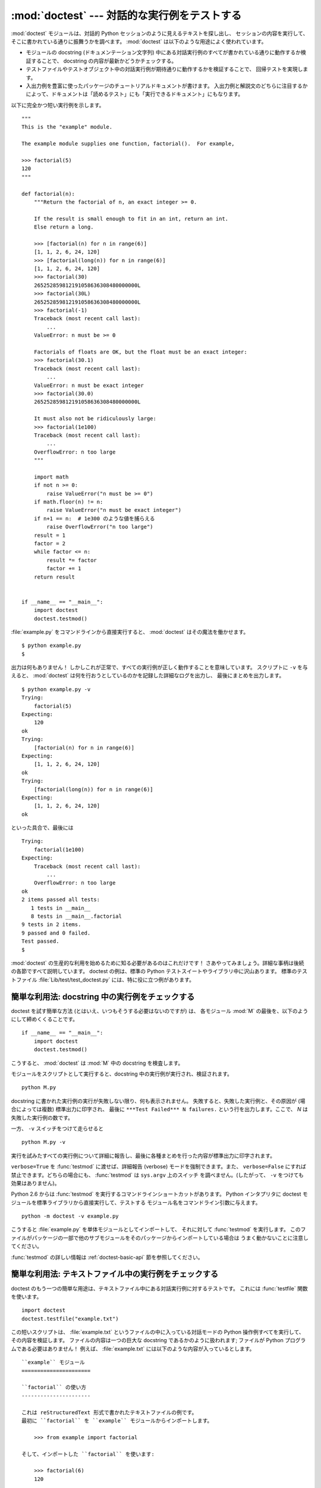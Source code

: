 :mod:`doctest` --- 対話的な実行例をテストする
=============================================================

.. module:: doctest
   :synopsis: docstring の中のテストコード.
.. moduleauthor:: Tim Peters <tim@python.org>
.. sectionauthor:: Tim Peters <tim@python.org>
.. sectionauthor:: Moshe Zadka <moshez@debian.org>
.. sectionauthor:: Edward Loper <edloper@users.sourceforge.net>


:mod:`doctest` モジュールは、対話的 Python セッションのように見えるテキストを探し出し、
セッションの内容を実行して、そこに書かれている通りに振舞うかを調べます。
:mod:`doctest` は以下のような用途によく使われています。


* モジュールの docstring (ドキュメンテーション文字列) 中にある対話実行例のすべてが書かれている通りに動作するか検証することで、
  docstring の内容が最新かどうかチェックする。


* テストファイルやテストオブジェクト中の対話実行例が期待通りに動作するかを検証することで、
  回帰テストを実現します。


* 入出力例を豊富に使ったパッケージのチュートリアルドキュメントが書けます。
  入出力例と解説文のどちらに注目するかによって、ドキュメントは「読めるテスト」にも「実行できるドキュメント」にもなります。


以下に完全かつ短い実行例を示します。


::

   """
   This is the "example" module.

   The example module supplies one function, factorial().  For example,

   >>> factorial(5)
   120
   """

   def factorial(n):
       """Return the factorial of n, an exact integer >= 0.

       If the result is small enough to fit in an int, return an int.
       Else return a long.

       >>> [factorial(n) for n in range(6)]
       [1, 1, 2, 6, 24, 120]
       >>> [factorial(long(n)) for n in range(6)]
       [1, 1, 2, 6, 24, 120]
       >>> factorial(30)
       265252859812191058636308480000000L
       >>> factorial(30L)
       265252859812191058636308480000000L
       >>> factorial(-1)
       Traceback (most recent call last):
           ...
       ValueError: n must be >= 0

       Factorials of floats are OK, but the float must be an exact integer:
       >>> factorial(30.1)
       Traceback (most recent call last):
           ...
       ValueError: n must be exact integer
       >>> factorial(30.0)
       265252859812191058636308480000000L

       It must also not be ridiculously large:
       >>> factorial(1e100)
       Traceback (most recent call last):
           ...
       OverflowError: n too large
       """

       import math
       if not n >= 0:
           raise ValueError("n must be >= 0")
       if math.floor(n) != n:
           raise ValueError("n must be exact integer")
       if n+1 == n:  # 1e300 のような値を捕らえる
           raise OverflowError("n too large")
       result = 1
       factor = 2
       while factor <= n:
           result *= factor
           factor += 1
       return result


   if __name__ == "__main__":
       import doctest
       doctest.testmod()


:file:`example.py` をコマンドラインから直接実行すると、 :mod:`doctest` はその魔法を働かせます。


::

   $ python example.py
   $


出力は何もありません！ しかしこれが正常で、すべての実行例が正しく動作することを意味しています。
スクリプトに ``-v`` を与えると、 :mod:`doctest` は何を行おうとしているのかを記録した詳細なログを出力し、
最後にまとめを出力します。


::

   $ python example.py -v
   Trying:
       factorial(5)
   Expecting:
       120
   ok
   Trying:
       [factorial(n) for n in range(6)]
   Expecting:
       [1, 1, 2, 6, 24, 120]
   ok
   Trying:
       [factorial(long(n)) for n in range(6)]
   Expecting:
       [1, 1, 2, 6, 24, 120]
   ok


といった具合で、最後には


::

   Trying:
       factorial(1e100)
   Expecting:
       Traceback (most recent call last):
           ...
       OverflowError: n too large
   ok
   2 items passed all tests:
      1 tests in __main__
      8 tests in __main__.factorial
   9 tests in 2 items.
   9 passed and 0 failed.
   Test passed.
   $


:mod:`doctest` の生産的な利用を始めるために知る必要があるのはこれだけです！
さあやってみましょう。詳細な事柄は後続の各節ですべて説明しています。
doctest の例は、標準の Python テストスイートやライブラリ中に沢山あります。
標準のテストファイル :file:`Lib/test/test_doctest.py` には、特に役に立つ例があります。


.. _doctest-simple-testmod:

簡単な利用法: docstring 中の実行例をチェックする
------------------------------------------------

doctest を試す簡単な方法 (とはいえ、いつもそうする必要はないのですが) は、
各モジュール :mod:`M` の最後を、以下のようにして締めくくることです。


::

   if __name__ == "__main__":
       import doctest
       doctest.testmod()


こうすると、 :mod:`doctest` は :mod:`M` 中の docstring を検査します。


モジュールをスクリプトとして実行すると、docstring 中の実行例が実行され、検証されます。


::

   python M.py


docstring に書かれた実行例の実行が失敗しない限り、何も表示されません。
失敗すると、失敗した実行例と、その原因が (場合によっては複数) 標準出力に印字され、
最後に ``***Test Failed*** N failures.`` という行を出力します。ここで、 *N* は失敗した実行例の数です。


一方、 ``-v`` スイッチをつけて走らせると


::

   python M.py -v


実行を試みたすべての実行例について詳細に報告し、最後に各種まとめを行った内容が標準出力に印字されます。


``verbose=True`` を :func:`testmod` に渡せば、詳細報告 (verbose) モードを強制できます。また、
``verbose=False`` にすれば禁止できます。どちらの場合にも、 :func:`testmod` は ``sys.argv`` 上のスイッチ
を調べません。(したがって、 ``-v`` をつけても効果はありません)。


Python 2.6 からは :func:`testmod` を実行するコマンドラインショートカットがあります。
Python インタプリタに doctest モジュールを標準ライブラリから直接実行して、テストする
モジュール名をコマンドライン引数に与えます。


::

   python -m doctest -v example.py


こうすると :file:`example.py` を単体モジュールとしてインポートして、
それに対して :func:`testmod` を実行します。
このファイルがパッケージの一部で他のサブモジュールをそのパッケージからインポートしている場合は
うまく動かないことに注意してください。


:func:`testmod` の詳しい情報は :ref:`doctest-basic-api` 節を参照してください。


.. _doctest-simple-testfile:

簡単な利用法: テキストファイル中の実行例をチェックする
------------------------------------------------------

doctest のもう一つの簡単な用途は、テキストファイル中にある対話実行例に対するテストです。
これには :func:`testfile` 関数を使います。


::

   import doctest
   doctest.testfile("example.txt")


この短いスクリプトは、 :file:`example.txt` というファイルの中に入っている対話モードの Python
操作例すべてを実行して、その内容を検証します。
ファイルの内容は一つの巨大な docstring であるかのように扱われます; ファイルが Python プログラムである必要はありません！
例えば、 :file:`example.txt` には以下のような内容が入っているとします。


   .. The ``example`` module
   .. ======================
   .. 
   .. Using ``factorial``
   .. -------------------
   .. 
   .. This is an example text file in reStructuredText format.  First import
   .. ``factorial`` from the ``example`` module:
   .. 
   ..     >>> from example import factorial
   .. 
   .. Now use it:
   .. 
   ..     >>> factorial(6)
   ..     120

::

   ``example`` モジュール
   ======================

   ``factorial`` の使い方
   ----------------------

   これは reStructuredText 形式で書かれたテキストファイルの例です。
   最初に ``factorial`` を ``example`` モジュールからインポートします。

       >>> from example import factorial

   そして、インポートした ``factorial`` を使います:

       >>> factorial(6)
       120


``doctest.testfile("example.txt")`` を実行すると、このドキュメント内のエラーを見つけ出します。


::

   File "./example.txt", line 14, in example.txt
   Failed example:
       factorial(6)
   Expected:
       120
   Got:
       720


:func:`testmod` と同じく、 :func:`testfile` は実行例が失敗しない限り何も表示しません。
実行例が失敗すると、失敗した実行例とその原因が (場合によっては複数) :func:`testmod`
と同じ書式で標準出力に書き出されます。


デフォルトでは、 :func:`testfile` は自分自身を呼び出したモジュールのあるディレクトリを探します。
その他の場所にあるファイルを見に行くように :func:`testfile`
に指示するためのオプション引数についての説明は :ref:`doctest-basic-api`
節を参照してください。


:func:`testmod` と同様に :func:`testfile` の冗長性 (verbosity) はコマンドラインスイッチ
``-v`` またはオプションのキーワード引数 *verbose* によって指定できます。


Python 2.6 からは :func:`testfile` を実行するコマンドラインショートカットがあります。
Python インタプリタに doctest モジュールを標準ライブラリから直接実行して、テストする
モジュール名をコマンドライン引数に与えます。


::

   python -m doctest -v example.txt


ファイル名が :file:`.py` で終っていないので、 :mod:`doctest` は :func:`testmod` ではなく
:func:`testfile` を使って実行するのだと判断します。


:func:`testfile` の詳細は :ref:`doctest-basic-api` 節を参照してください。


.. _doctest-how-it-works:

doctest のからくり
------------------

この節では、doctest のからくり: どの docstring を見に行くのか、
どのように対話実行例を見つけ出すのか、どんな実行コンテキストを使うのか、
例外をどう扱うか、上記の振る舞いを制御するためにどのようなオプションフラグを使うか、について詳しく吟味します。
こうした情報は、 doctest に対応した実行例を書くために必要な知識です;
書いた実行例に対して実際に doctest を実行する上で必要な情報については後続の節を参照してください。


.. _doctest-which-docstrings:

どの docstring が検証されるのか?
^^^^^^^^^^^^^^^^^^^^^^^^^^^^^^^^

モジュールの docstring と、すべての関数、クラスおよびメソッドの docstring が検索されます。
モジュールに import されたオブジェクトは検索されません。


加えて、 ``M.__test__`` が存在し、 "真の値を持つ" 場合、この値は辞書でなければならず、辞書の各エントリは (文字列の) 名前を
関数オブジェクト、クラスオブジェクト、または文字列へとマップします。
``M.__test__`` から得られた関数およびクラスオブジェクトの docstring は、
その名前がプライベートなものでも検索され、
文字列の場合にはそれが docstring であるかのように扱われます。
出力においては、 ``M.__test__`` におけるキー ``K`` は、


::

   <name of M>.__test__.K


のように表示されます。


検索中に見つかったクラスも同様に再帰的に検索が行われ、
クラスに含まれているメソッドおよびネストされたクラスについて
docstring のテストが行われます。


.. versionchanged:: 2.4
   "プライベート名" の概念は廃止されたため、ドキュメント化されなくなりました。


.. _doctest-finding-examples:

docstring 内の実行例をどのように認識するのか?
^^^^^^^^^^^^^^^^^^^^^^^^^^^^^^^^^^^^^^^^^^^^^

ほとんどの場合、対話コンソールセッション上でのコピー／ペーストはうまく動作します。
とはいえ、 :mod:`doctest` は特定の Python シェルの振る舞いを正確にエミュレーションしようとするわけではありません。


::

   >>> # コメントは無視されます
   >>> x = 12
   >>> x
   12
   >>> if x == 13:
   ...     print "yes"
   ... else:
   ...     print "no"
   ...     print "NO"
   ...     print "NO!!!"
   ...
   no
   NO
   NO!!!
   >>>


コードを含む最後の ``'>>> '`` または ``'... '`` 行の直下に期待する出力結果が置かれます。
(出力結果がもしあれば) それは次の ``'>>> '`` 行か、すべて空白文字の行まで続きます。


詳細事項:


* 期待する出力結果には、空白だけの行が入っていてはなりません。
  そのような行は期待する出力結果の終了を表すと見なされるからです。
  もし期待する出力結果の内容に空白行が入っている場合には、空白行が入るべき場所すべてに ``<BLANKLINE>`` を入れてください。


  .. versionadded:: 2.4
     ``<BLANKLINE>`` が追加されました; 以前のバージョンでは、空白行を含む出力結果を扱う方法がありませんでした。


* ハードタブはすべて 8 カラムのタブストップを使ってスペースに展開されます。
  テストコードによって生成された出力におけるタブは変更されていません。
  サンプル出力におけるハードタブはすべて展開 *される* ので、これが意味するのは、
  コード出力がハードタブを含んでいるなら、そのような doctest が成功するのは
  :const:`NORMALIZE_WHITESPACE` オプションまたはディレクティブが有効な場合だけだということです。
  あるいは、テストの一部として出力を得て、それを期待値と比較するようにテストを書き直すことができます。
  このようなソース中のタブの取り扱いは試行錯誤の結果で、最も誤りの傾向が少ないことが示された方法です。
  カスタムな :class:`DocTestParser` クラスを書くことによって、タブを扱うのに異なるアルゴリズムを使うことができます。


  .. versionchanged:: 2.4
     新たにタブをスペースに展開するようになりました; 以前のバージョンはハードタブを保存しようとしていたので、
     混乱させるようなテスト結果になってしまっていました。


* 標準出力への出力は取り込まれますが、標準エラーは取り込まれません (例外発生時のトレースバックは別の方法で取り込まれます)。


* 対話セッションにおいて、バックスラッシュを用いて次の行に続ける場合や、
  その他の理由でバックスラッシュを用いる場合、raw docstring を使って
  バックスラッシュを入力どおりに扱わせるようにしなければなりません。


  ::

     >>> def f(x):
     ...     r'''Backslashes in a raw docstring: m\n'''
     >>> print f.__doc__
     Backslashes in a raw docstring: m\n


  こうしなければ、バックスラッシュは文字列の一部として解釈されてしまいます。
  例えば、上の例の "\\n" は改行文字として認識されてしまうでしょう。
  こうする代わりに、(raw docstring を使わずに) doctest 版の中ではバックスラッシュをすべて二重にしてもかまいません。


  ::

     >>> def f(x):
     ...     '''Backslashes in a raw docstring: m\\n'''
     >>> print f.__doc__
     Backslashes in a raw docstring: m\n


* 開始カラムはどこでもかまいません。


  ::

     >>> assert "Easy!"
           >>> import math
               >>> math.floor(1.9)
               1.0


  期待する出力結果の先頭部にある空白文字列は、実行例の開始部分にあたる ``'>>> '`` 行の先頭にある空白文字列と同じだけ取り除かれます。


.. _doctest-execution-context:

実行コンテキストとは何か?
^^^^^^^^^^^^^^^^^^^^^^^^^

デフォルトでは、 :mod:`doctest` はテストを行うべき docstring を見つけるたびに
:mod:`M` のグローバル名前空間の *浅いコピー* を使い、
テストの実行によってモジュールの実際のグローバル名前空間を変更しないようにし、
かつ :mod:`M` 内で行ったテストが痕跡を残して偶発的に別のテストを誤って動作させないようにしています。
したがって、実行例中では :mod:`M` 内のトップレベルで定義されたすべての名前と、
docstring が動作する以前に定義された名前を自由に使えます。
個々の実行例は他の docstring 中で定義された名前を参照できません。


:func:`testmod` や :func:`testfile` に ``globs=your_dict`` を渡し、
自前の辞書を実行コンテキストとして使うこともできます。


.. _doctest-exceptions:

例外はどう扱えばよいか?
^^^^^^^^^^^^^^^^^^^^^^^

トレースバックが実行例によって生成される唯一の出力なら問題ありません。
単にトレースバックを貼り付けてください。 [#]_
トレースバックには、頻繁に変更されがちな情報 (例えばファイルパスや行番号など) が入っているものなので、
これは受け入れるテスト結果に柔軟性を持たせようと doctest が苦労している部分の一つです。


簡単な例を示しましょう。


::

   >>> [1, 2, 3].remove(42)
   Traceback (most recent call last):
     File "<stdin>", line 1, in ?
   ValueError: list.remove(x): x not in list


この doctest は、 :exc:`ValueError` が送出され、その詳細情報が ``list.remove(x): x not in list`` である場合に成功します。


例外が発生したときの期待する出力はトレースバックヘッダから始まっていなければなりません。
トレースバックの形式は以下の二通りの行のいずれかで、
実行例の最初の行と同じインデントでなければりません。


::

   Traceback (most recent call last):
   Traceback (innermost last):


トレースバックヘッダの後ろにトレースバックスタックが続いてもかまいませんが、
doctest はその内容を無視します。
普通はトレースバックスタックを省略するか、対話セッションからそのままコピーしてきます。


トレースバックスタックの後ろにはもっとも有意義な部分、例外の型と詳細情報の入った行があります。
これは通常トレースバックの最後の行ですが、例外が複数行の詳細情報を持っている場合、
複数の行にわたることもあります。


::

   >>> raise ValueError('multi\n    line\ndetail')
   Traceback (most recent call last):
     File "<stdin>", line 1, in ?
   ValueError: multi
       line
   detail


上の例では、最後の 3 行 (:exc:`ValueError` から始まる行) における例外の型と詳細情報だけが比較され、
それ以外の部分は無視されます。

.. versionchanged:: 2.4
   以前のバージョンでは、複数行にわたる例外の詳細を扱えませんでした。


例外を扱うコツは、実行例をドキュメントとして読む上で明らかに価値のある情報でない限り、
トレースバックスタックは省略する、ということです。したがって、先ほどの例は以下のように書くべきでしょう。


::

   >>> raise ValueError('multi\n    line\ndetail')
   Traceback (most recent call last):
       ...
   ValueError: multi
       line
   detail


トレースバックの扱いは非常に特殊なので注意してください。
特に、上の書き直した実行例では、 ``...`` の扱いは doctest の
:const:`ELLIPSIS` オプションとは独立しています。
この例での省略記号は何かの省略を表しているかもし
れませんし、コンマや数字が 3 個 (または 300 個) かもしれませんし、
Monty Python のスキットをインデントして書き写したものかもしれません。


以下の詳細はずっと覚えておく必要はないのですが、一度目を通しておいてください。


* doctest は期待する出力の出所が print 文なのか例外なのかを推測できません。
  したがって、例えば期待する出力が ``ValueError: 42 is prime`` であるような実行例は、
  :exc:`ValueError` が実際に送出された場合と、万が一期待する出力と同じ文字列を
  print した場合の両方で成功してしまいます。
  現実的には、通常の出力がトレースバックヘッダから始まることはないので、
  実際に問題になることはないでしょう。


* トレースバックスタック (がある場合) の各行は、実行例の最初の行よりも深くインデントされているか、
  *または* 英数文字以外で始まっていなければなりません。
  トレースバックヘッダ以後に現れる行のうち、インデントが等しく英数文字で始まる最初の行は
  例外の詳細情報が書かれた行とみなされるからです。
  もちろん、本物のトレースバックでは正しく動作します。


* doctest のオプション :const:`IGNORE_EXCEPTION_DETAIL` を指定した場合、
  最も左端のコロン以後の全ての内容と、例外名の中の全てのモジュール情報が
  無視されます。


* 対話シェルでは、 :exc:`SyntaxError` の場合にトレースバックヘッダが省略されることがあります。
  しかし doctest にとっては、例外を例外でないものと区別するためにトレースバックヘッダが必要です。
  そこで、トレースバックヘッダを省略するような :exc:`SyntaxError`
  をテストする必要があるというごく稀なケースでは、
  実行例にトレースバックヘッダを手作業で追加する必要があるでしょう。


* :exc:`SyntaxError` の場合、 Python は構文エラーの起きた場所を ``^`` マーカで表示します。


  ::

     >>> 1 1
       File "<stdin>", line 1
         1 1
           ^
     SyntaxError: invalid syntax


  例外の型と詳細情報の前にエラー位置を示す行がくるため、 doctest はこの行を調べません。
  例えば、以下の例では、間違った場所に ``^`` マーカを入れても成功してしまいます。


  ::

     >>> 1 1
     Traceback (most recent call last):
       File "<stdin>", line 1
         1 1
         ^
     SyntaxError: invalid syntax


.. _doctest-options:

オプションフラグとディレクティブ
^^^^^^^^^^^^^^^^^^^^^^^^^^^^^^^^

doctest では、その挙動の様々な側面をたくさんのオプションフラグで制御しています。各フラグのシンボル名はモジュールの定数として提供されて
おり、論理和で組み合わせて様々な関数に渡せるようになっています。シンボル名は doctest のディレクティブ (directive, 下記参照) としても
使えます。


最初に説明するオプション群は、テストのセマンティクスを決めます。すなわち、実際にテストを実行したときの出力と実行例中の期待する出力とが一致しているかどうかを
doctest がどのように判断するかを制御します。


.. data:: DONT_ACCEPT_TRUE_FOR_1

   デフォルトでは、期待する出力ブロックに単に ``1`` だけが入っており、実際の出力ブロックに ``1`` または ``True``
   だけが入っていた場合、これらの出力は一致しているとみなされます。
   ``0`` と ``False`` の場合も同様です。
   :const:`DONT_ACCEPT_TRUE_FOR_1` を指定すると、こうした値の読み替えを行いません。
   デフォルトの挙動で読み替えを行うのは、最近の Python で多くの関数の戻り値型が整数型からブール型に
   変更されたことに対応するためです; 読み替えを行う場合、"通常の整数" の出力を期待する出力とするような
   doctest も動作します。このオプションはそのうちなくなるでしょうが、ここ数年はそのままでしょう。


.. data:: DONT_ACCEPT_BLANKLINE

   デフォルトでは、期待する出力ブロックに ``<BLANKLINE>`` だけの入った行がある場合、
   その行は実際の出力における空行に一致するようになります。
   完全な空行を入れてしまうと期待する出力がそこで終わっているとみなされてしまうため、
   期待する出力に空行を入れたい場合にはこの方法を使わなければなりません。
   :const:`DONT_ACCEPT_BLANKLINE` を指定すると、 ``<BLANKLINE>`` の読み替えを行わなくなります。


.. data:: NORMALIZE_WHITESPACE

   このフラグを指定すると、連続する空白 (空白と改行文字) は互いに等価であるとみなします。
   期待する出力における任意の空白列は実際の出力における任意の空白と一致します。
   デフォルトでは、空白は厳密に一致しなければなりません。
   :const:`NORMALIZE_WHITESPACE` は、期待する出力の内容が非常に長いために、
   ソースコード中でその内容を複数行に折り返して書きたい場合に特に便利です。


.. data:: ELLIPSIS

   このフラグを指定すると、期待する出力中の省略記号マーカ (``...``)
   が実際の出力中の任意の部分文字列と一致するようになります。
   部分文字列は行境界にわたるものや空文字列を含みます。
   したがって、このフラグを使うのは単純な内容を対象にする場合にとどめましょう。
   複雑な使い方をすると、正規表現に ``.*`` を使ったときのように
   "しまった、マッチしすぎた！ (match too much!)" と驚くことになりかねません。


.. data:: IGNORE_EXCEPTION_DETAIL

   このフラグを指定すると、期待する実行結果に例外が入るような実行例で、
   期待通りの型の例外が送出された場合に、例外の詳細情報が一致していなくてもテストが成功します。
   例えば、期待する出力が ``ValueError: 42`` であるような実行例は、
   実際に送出された例外が ``ValueError: 3*14`` でも成功しますが、
   :exc:`TypeError` が送出されるといった場合には成功しません。


   これは Python 3 doctest レポートにおいて使われるモジュール名も無視します。
   従って、以下の 2 つのテストは、Python 2.7 と Python 3.2 (またはそれ以降) の
   どちらでも同じように動作します:

      >>> raise CustomError('message') #doctest: +IGNORE_EXCEPTION_DETAIL
      Traceback (most recent call last):
      CustomError: message

      >>> raise CustomError('message') #doctest: +IGNORE_EXCEPTION_DETAIL
      Traceback (most recent call last):
      my_module.CustomError: message

   なお、 :const:`ELLIPSIS` を使っても例外メッセージの詳細を無視することが
   できますが、モジュールの詳細が例外名の一部として表示されるかどうかに
   依存するようなテストは、やはり失敗します。
   また、 :const:`IGNORE_EXCEPTION_DETAIL` と Python 2.3 の詳細情報を
   使うことが、例外の詳細に影響されず、なおかつ Python 2.3 以前 の Python
   (これらのリリースは doctest ディレクティブをサポートせず、
   これらを無関係なコメントとして無視します) で
   成功する doctest を書くための、唯一の明確な方法です。
   例えば、例外の詳細情報は 2.4 で変更され、 "doesn't" の代わりに
   "does not" と書くようになりましたが::

      >>> (1, 2)[3] = 'moo' #doctest: +IGNORE_EXCEPTION_DETAIL
      Traceback (most recent call last):
        File "<stdin>", line 1, in ?
      TypeError: object doesn't support item assignment


   とすると、 Python 2.3 以降の Python バージョンでテストを成功させることができます。

   .. versionchanged:: 2.7
      :const:`IGNORE_EXCEPTION_DETAIL` は、テストにおいて例外を含むモジュールに
      関する情報も無視するようになりました。


.. data:: SKIP

   このフラグを指定すると、実行例は一切実行されません。
   こうした機能は doctest の実行例がドキュメントとテストを兼ねていて、
   ドキュメントのためには含めておかなければならないけれどチェックされなくても良い、
   というような文脈で役に立ちます。
   例えば、実行例の出力がランダムであるとか、
   テストドライバーには利用できないリソースに依存している場合などです。


   SKIP フラグは一時的に実行例を"コメントアウト"するのにも使えます。

.. versionadded:: 2.5

.. data:: COMPARISON_FLAGS

   上記の比較フラグすべての論理和をとったビットマスクです。


二つ目のオプション群は、テストの失敗を報告する方法を制御します。


.. data:: REPORT_UDIFF

   このオプションを指定すると、期待する出力および実際の出力が複数行になるときにテストの失敗結果を unified diff 形式を使って表示します。


.. data:: REPORT_CDIFF

   このオプションを指定すると、期待する出力および実際の出力が複数行になるときにテストの失敗結果を context diff 形式を使って表示します。


.. data:: REPORT_NDIFF

   このオプションを指定すると、期待する出力と実際の出力との間の差分を ``difflib.Differ`` を使って算出します。
   使われているアルゴリズムは有名な :file:`ndiff.py` ユーティリティと同じです。
   これは、行単位の差分と同じように行内の差分にマーカをつけられるようにする唯一の手段です。
   例えば、期待する出力のある行に数字の ``1`` が入っていて、実際の出力には ``l`` が入っている場合、
   不一致の起きているカラム位置を示すキャレットの入った行が一行挿入されます。


.. data:: REPORT_ONLY_FIRST_FAILURE

   このオプションを指定すると、各 doctest で最初にエラーの起きた実行例だけを表示し、
   それ以後の実行例の出力を抑制します。これにより、正しく書かれた実行例が、
   それ以前の実行例の失敗によっておかしくなってしまった場合に、
   doctest がそれを報告しないようになります。
   とはいえ、最初に失敗を引き起こした実行例とは関係なく誤って書かれた実行例の報告も抑制してしまいます。
   :const:`REPORT_ONLY_FIRST_FAILURE` を指定した場合、実行例がどこかで失敗しても、
   それ以後の実行例を続けて実行し、失敗したテストの総数を報告します; 出力が抑制されるだけです。


.. data:: REPORTING_FLAGS

   上記のエラー報告に関するフラグすべての論理和をとったビットマスクです。


「doctest ディレクティブ」を使うと、個々の実行例に対してオプションフラグの設定を変更できます。 doctest ディレクティブは特殊な Python
コメント文として表現され、実行例のソースコードの後に続けます。


.. productionlist:: doctest
   directive: "#" "doctest:" `directive_options`
   directive_options: `directive_option` ("," `directive_option`)\*
   directive_option: `on_or_off` `directive_option_name`
   on_or_off: "+" \| "-"
   directive_option_name: "DONT_ACCEPT_BLANKLINE" \| "NORMALIZE_WHITESPACE" \| ...


``+`` や ``-`` とディレクティブオプション名の間に空白を入れてはなりません。
ディレクティブオプション名は上で説明したオプションフラグ名のいずれかです。


ある実行例の doctest ディレクティブは、その実行例だけの doctest の振る舞いを変えます。
ある特定の挙動を有効にしたければ ``+`` を、無効にしたければ ``-`` を使います。


例えば、以下のテストは成功します。


::

   >>> print range(20) #doctest: +NORMALIZE_WHITESPACE
   [0,   1,  2,  3,  4,  5,  6,  7,  8,  9,
   10,  11, 12, 13, 14, 15, 16, 17, 18, 19]


ディレクティブがない場合、実際の出力には一桁の数字の間に二つスペースが入っていないこと、
実際の出力は 1 行になることから、テストは成功しないはずです。
別のディレクティブを使って、このテストを成功させることもできます。


::

   >>> print range(20) # doctest:+ELLIPSIS
   [0, 1, ..., 18, 19]


複数のディレクティブは、一つの物理行の中にコンマで区切って指定できます。


::

   >>> print range(20) # doctest: +ELLIPSIS, +NORMALIZE_WHITESPACE
   [0,    1, ...,   18,    19]


一つの実行例中で複数のディレクティブコメントを使った場合、それらは組み合わされます。


::

   >>> print range(20) # doctest: +ELLIPSIS
   ...                 # doctest: +NORMALIZE_WHITESPACE
   [0,    1, ...,   18,    19]


この実行例で分かるように、実行例にはディレクティブだけを含む ``...`` 行を追加することができます。
この書きかたは、実行例が長すぎるためにディレクティブを同じ行に入れると収まりが悪い場合に便利です。


::

   >>> print range(5) + range(10,20) + range(30,40) + range(50,60)
   ... # doctest: +ELLIPSIS
   [0, ..., 4, 10, ..., 19, 30, ..., 39, 50, ..., 59]


フォルトではすべてのオプションが無効になっており、ディレクティブは特定の実行例だけに影響を及ぼすので、
通常意味があるのは有効にするためのオプション (``+`` のついたディレクティブ) だけです。
とはいえ、 doctest を実行する関数はオプションフラグを指定してデフォルトとは異なった挙動を実現できるので、
そのような場合には ``-`` を使った無効化オプションも意味を持ちます。


.. versionadded:: 2.4
   doctest ディレクティブおよび関連する定数
   :const:`DONT_ACCEPT_BLANKLINE`, :const:`NORMALIZE_WHITESPACE`,
   :const:`ELLIPSIS`, :const:`IGNORE_EXCEPTION_DETAIL`, :const:`REPORT_UDIFF`,
   :const:`REPORT_CDIFF`, :const:`REPORT_NDIFF`,
   :const:`REPORT_ONLY_FIRST_FAILURE`, :const:`COMPARISON_FLAGS`, および
   :const:`REPORTING_FLAGS` が追加されました。


新たなオプションフラグ名を登録する方法もありますが、 :mod:`doctest` の内部をサブクラスで拡張しない限り、意味はないでしょう。


.. function:: register_optionflag(name)

   名前 *name* の新たなオプションフラグを作成し、作成されたフラグの整数値を返します。
   :func:`register_optionflag` は :class:`OutputChecker` や  :class:`DocTestRunner` をサブクラス化して、
   その中で新たに作成したオプションをサポートさせる際に使います。
   :func:`register_optionflag` は以下のような定形文で呼び出さなければなりません。


   ::

      MY_FLAG = register_optionflag('MY_FLAG')

   .. versionadded:: 2.4


.. _doctest-warnings:

注意
^^^^

:mod:`doctest` では、期待する出力に対する完全一致を厳格に求めます。
一致しない文字が一文字でもあると、テストは失敗してしまいます。
このため、 Python が出力に関して何を保証していて、何を保証していないかを正確に知っていないと度々混乱させられることでしょう。
例えば、辞書を出力する際、 Python はキーと値のペアが常に特定の順番で並ぶよう保証してはいません。したがって、以下のようなテスト


::

   >>> foo()
   {"Hermione": "hippogryph", "Harry": "broomstick"}


は失敗するかもしれないのです! 回避するには


::

   >>> foo() == {"Hermione": "hippogryph", "Harry": "broomstick"}
   True


とするのが一つのやり方です。別のやり方は、


::

   >>> d = foo().items()
   >>> d.sort()
   >>> d
   [('Harry', 'broomstick'), ('Hermione', 'hippogryph')]


です。


他のやり方もありますが、あとは自分で考えてみてください。


以下のように、オブジェクトアドレスを埋め込むような結果を print するのもよくありません。


::

   >>> id(1.0) # いつか確実に失敗する
   7948648
   >>> class C: pass
   >>> C()   # インスタンスに対するデフォルトの repr() にはアドレスが埋め込まれる
   <__main__.C instance at 0x00AC18F0>


:const:`ELLIPSIS` ディレクティブを使うと、上のような例をうまく解決できます。


::

   >>> C() #doctest: +ELLIPSIS
   <__main__.C instance at 0x...>


浮動小数点数もまた、プラットフォーム間での微妙な出力の違いの原因となります。
というのも、Python は浮動小数点の書式化をプラットフォームの C ライブラリに委ねており、
この点では、C ライブラリはプラットフォーム間で非常に大きく異なっているからです。


::

   >>> 1./7  # 危険
   0.14285714285714285
   >>> print 1./7 # 多少は安全
   0.142857142857
   >>> print round(1./7, 6) # より安全
   0.142857


``I/2.**J`` の形式になる数値はどのプラットフォームでもうまく動作するので、
私はこの形式の数値を生成するように doctest の実行例を工夫しています。


::

   >>> 3./4  # 絶対に安全
   0.75


単純な分数は人間にとっても理解しやすく、良いドキュメントを書くために役に立ちます。


.. _doctest-basic-api:

基本 API
--------

数 :func:`testmod` と :func:`testfile` は、ほとんどの基本的な用途に十分な doctest
インタフェースを提供しています。これら二つの関数についてあまり形式的でない入門が読みたければ、
:ref:`doctest-simple-testmod` 節や :ref:`doctest-simple-testfile` 節を参照してください。


.. function:: testfile(filename[, module_relative][, name][, package][, globs][, verbose][, report][, optionflags][, extraglobs][, raise_on_error][, parser][, encoding])

   *filename* 以外の引数はすべてオプションで、キーワード引数形式で指定しなければなりません。


   *filename* に指定したファイル内にある実行例をテストします。 ``(failure_count, test_count)`` を返します。


   オプション引数の *module_relative* は、ファイル名をどのように解釈するかを指定します。


   * *module_relative* が ``True`` (デフォルト) の場合、 *filename* は OS
     に依存しないモジュールの相対パスになります。デフォルトでは、このパスは関数 :func:`testfile` を呼び出して
     いるモジュールからの相対パスになります; ただし、 *package* 引数を指定した場合には、パッケージからの相対になります。
     OS への依存性を除くため、 *filename*  ではパスを分割する文字に ``/`` を使わなければならず、
     絶対パスにしてはなりません (パス文字列を ``/`` で始めてはなりません)。


   * *module_relative* が ``False`` の場合、 *filename* は OS 依存のパスを示します。
     パスは絶対パスでも相対パスでもかまいません; 相対パスにした場合、現在の作業ディレクトリを基準に解決します。


   オプション引数 *name* には、テストの名前を指定します; デフォルトの場合や ``None`` を指定した場合、
   ``os.path.basename(filename)`` になります。


   オプション引数 *package* には、 Python パッケージを指定するか、モジュール相対のファイル名の場合には
   相対の基準ディレクトリとなる Python パッケージの名前を指定します。
   パッケージを指定しない場合、関数を呼び出しているモジュールのディレクトリを相対の基準ディレクトリとして使います。
   *module_relative* を ``False`` に指定している場合、 *package* を指定するとエラーになります。


   オプション引数 *globs* には辞書を指定します。この辞書は、実行例を実行する際のグローバル変数として用いられます。
   doctest はこの辞書の浅いコピーを生成するので、実行例は白紙の状態からスタートします。
   デフォルトの場合や ``None`` を指定した場合、新たな空の辞書になります。


   オプション引数 *extraglobs* には辞書を指定します。この辞書は、実行例を実行する際にグローバル変数にマージされます。
   マージは :meth:`dict.update` のように振舞います: *globs* と *extraglobs* との間に同じキー値がある場合、両者を合わせた
   辞書中には *extraglobs* の方の値が入ります。この仕様は、パラメータ付きで doctest を実行するという、やや進んだ機能です。
   例えば、一般的な名前を使って基底クラス向けに doctest を書いておき、
   その後で辞書で一般的な名前からテストしたいサブクラスへの対応付けを行う辞書を *extraglobs* に渡して、
   様々なサブクラスをテストできます。


   オプション引数 *verbose* が真の場合、様々な情報を出力します。偽の場合にはテストの失敗だけを報告します。
   デフォルトの場合や ``None`` を指定した場合、 ``sys.argv`` に ``-v`` を指定しない限りこの値は真になりません。


   オプション引数 *report* が真の場合、テストの最後にサマリを出力します。
   それ以外の場合には何も出力しません。
   verbose モードの場合、サマリには詳細な情報を出力しますが、
   そうでない場合にはサマリはとても簡潔になります (実際には、すべてのテストが成功した場合には何も出力しません)。


   オプション引数 *optionflags* は、各オプションフラグの論理和をとった値を指定します。 :ref:`doctest-options`
   節を参照してください。


   オプション引数 *raise_on_error* の値はデフォルトでは偽です。
   真にすると、最初のテスト失敗や予期しない例外が起きたときに例外を送出します。
   このオプションを使うと、失敗の原因を検死デバッグ (post-mortem debug) できます。
   デフォルトの動作では、実行例の実行を継続します。


   オプション引数 *parser* には、 :class:`DocTestParser` (またはそのサブクラス) を指定します。
   このクラスはファイルから実行例を抽出するために使われます。デフォルトでは通常のパーザ (``DocTestParser()``) です。


   オプション引数 *encoding* にはファイルをユニコードに変換する際に使われるエンコーディングを指定します。


   .. versionadded:: 2.4


   .. versionchanged:: 2.5
      *encoding* パラメータが追加されました。


.. function:: testmod([m][, name][, globs][, verbose][, report][, optionflags][, extraglobs][, raise_on_error][, exclude_empty])

   引数はすべてオプションで、 *m* 以外の引数はキーワード引数として指定しなければなりません。


   モジュール *m* (*m* を指定しないか ``None`` にした場合には :mod:`__main__`) から到達可能な関数およびクラスの
   docstring 内にある実行例をテストします。 ``m.__doc__`` 内の実行例からテストを開始します。


   また、辞書 ``m.__test__`` が存在し、 ``None`` でない場合、この辞書から到達できる実行例もテストします。
   ``m.__test__`` は、(文字列の) 名前から関数、クラスおよび文字列への対応付けを行っています。
   関数およびクラスの場合には、その docstring 内から実行例を検索します。
   文字列の場合には、docstring と同じようにして実行例の検索を直接実行します。


   モジュール *m* に属するオブジェクトにつけられた docstring のみを検索します。


   ``(failure_count, test_count)`` を返します。


   オプション引数 *name* には、モジュールの名前を指定します。デフォルトの場合や ``None`` を指定した場合には、
   ``m.__name__`` を使います。


   オプション引数 *exclude_empty* はデフォルトでは偽になっています。
   この値を真にすると、doctest を持たないオブジェクトを考慮から外します。
   デフォルトの設定は依存のバージョンとの互換性を考えたハックであり、 :meth:`doctest.master.summarize` と
   :func:`testmod` を合わせて利用しているようなコードでも、
   テスト実行例を持たないオブジェクトから出力を得るようにしています。
   新たに追加された :class:`DocTestFinder` のコンストラクタの *exclude_empty* はデフォルトで真になります。


   オプション引数 *extraglobs*, *verbose*, *report*, *optionflags*, *raise_on_error*, および
   *globs* は上で説明した :func:`testfile` の引数と同じです。ただし、 *globs* のデフォルト値は ``m.__dict__``
   になります。


   .. versionchanged:: 2.3
      *optionflags* パラメータが追加されました。


   .. versionchanged:: 2.4
      *extraglobs*, *raise_on_error* および *exclude_empty* パラメータが追加されました。


   .. versionchanged:: 2.5
      オプション引数 *isprivate* は、2.4 では非推奨でしたが、廃止されました。


単一のオブジェクトに関連付けられた doctest を実行するための関数もあります。
この関数は以前のバージョンとの互換性のために提供されています。
この関数を廃止する予定はありませんが、役に立つことはほとんどありません。


.. function:: run_docstring_examples(f, globs[, verbose][, name][, compileflags][, optionflags])

   オブジェクト *f* に関連付けられた実行例をテストします。 *f* はモジュール、関数、またはクラスオブジェクトです。


   引数 *globs* に辞書を指定すると、その浅いコピーを実行コンテキストに使います。


   オプション引数 *name* はテスト失敗時のメッセージに使われます。デフォルトの値は ``NoName`` です。


   オプション引数 *verbose* の値を真にすると、テストが失敗しなくても出力を生成します。
   デフォルトでは、実行例のテストに失敗したときのみ出力を生成します。


   オプション引数 *compileflags* には、実行例を実行するときに Python バイトコードコンパイラが使うフラグを指定します。
   デフォルトの場合や ``None`` を指定した場合、フラグは *globs* 内にある future 機能セットに対応したものになります。


   オプション引数 *optionflags* は、上で述べた :func:`testfile` と同様の働きをします。


.. _doctest-unittest-api:

単体テスト API
--------------

doctest 化したモジュールのコレクションが増えるにつれ、すべての doctest
をシステマティックに実行したいと思うようになるはずです。
Python 2.4 以前の :mod:`doctest` には :class:`Tester`
というほとんどドキュメント化されていないクラスがあり、
複数のモジュールの doctest を統合する初歩的な手段を提供していました。
:class:`Tester` は非力であり、実際のところ、もっときちんとした Python
のテストフレームワークが :mod:`unittest` モジュールで構築されており、
複数のソースコードからのテストを統合する柔軟な方法を提供しています。
そこで Python 2.4 では :mod:`doctest` の :class:`Tester` クラスを廃止し、
モジュールや doctest の入ったテキストファイルから :mod:`unittest`
テストスイートを作成できるような二つの関数を :mod:`doctest` 側で提供するようにしました。
:mod:`unittest` によるテスト発見と統合するには、
テストモジュールに :func:`load_tests` 関数を含めてください。


::

   import unittest
   import doctest
   import my_module_with_doctests

   def load_tests(loader, tests, ignore):
       tests.addTests(doctest.DocTestSuite(my_module_with_doctests))
       return tests


doctest の入ったテキストファイルやモジュールから :class:`unittest.TestSuite` インスタンスを生成するための
主な関数は二つあります。


.. function:: DocFileSuite(*paths, [module_relative][, package][, setUp][, tearDown][, globs][, optionflags][, parser][, encoding])

   単一または複数のテキストファイルに入っている doctest 形式のテストを、 :class:`unittest.TestSuite`
   インスタンスに変換します。


   この関数の返す :class:`unittest.TestSuite` インスタンスは、 unittest
   フレームワークで動作させ、各ファイルの実行例を対話的に実行するためのものです。
   ファイル内の何らかの実行例の実行に失敗すると、この関数で生成した単体テストは失敗し、
   該当するテストの入っているファイルの名前と、 (場合によりだいたいの) 行番号の入った :exc:`failureException`
   例外を送出します。


   関数には、テストを行いたい一つまたは複数のファイルへのパスを (文字列で) 渡します。


   :func:`DocFileSuite` には、キーワード引数でオプションを指定できます。


   オプション引数 *module_relative* は *paths* に指定したファイル名をどのように解釈するかを指定します。


   * *module_relative* が ``True`` (デフォルト) の場合、 *filename* は OS
     に依存しないモジュールの相対パスになります。デフォルトでは、このパスは関数 :func:`testfile` を呼び出して
     いるモジュールからの相対パスになります; ただし、 *package* 引数を指定した場合には、
     パッケージからの相対になります。 OS への依存性を除くため、 *filename* ではパスを分割する文字に
     ``/`` を使わなければならず、絶対パスにしてはなりません (パス文字列を ``/`` で始めてはなりません)。


   * *module_relative* が ``False`` の場合、 *filename* は OS 依存のパスを示します。パスは絶対パスでも相対パスでも
     かまいません; 相対パスにした場合、現在の作業ディレクトリを基準に解決します。


   オプション引数 *package* には、 Python パッケージを指定するか、
   モジュール相対のファイル名の場合には相対の基準ディレクトリとなる Python パッケージの名前を指定します。
   パッケージを指定しない場合、関数を呼び出しているモジュールのディレクトリを相対の基準ディレクトリとして使います。
   *module_relative* を ``False`` に指定している場合、 *package* を指定するとエラーになります。


   オプション引数 *setUp* には、テストスイートのセットアップに使う関数を指定します。
   この関数は、各ファイルのテストを実行する前に呼び出されます。
   *setUp* 関数は :class:`DocTest` オブジェクトに引き渡されます。
   *setUp* は *globs* 属性を介してテストのグローバル変数にアクセスできます。


   オプション引数 *tearDown* には、テストを解体 (tear-down) するための関数を指定します。
   この関数は、各ファイルのテストの実行を終了するたびに呼び出されます。
   *tearDown* 関数は :class:`DocTest`  オブジェクトに引き渡されます。
   *tearDown* は *globs* 属性を介してテストのグローバル変数にアクセスできます。


   オプション引数 *globs* は辞書で、テストのグローバル変数の初期値が入ります。
   この辞書は各テストごとに新たにコピーして使われます。
   デフォルトでは *globs* は空の新たな辞書です。


   オプション引数 *optionflags* には、テストを実行する際にデフォルトで適用される
   doctest オプションを OR で結合して指定します。
   :ref:`doctest-options` 節を参照してください。
   結果レポートに関するオプションを指定するより適切な方法は下記の :func:`set_unittest_reportflags`
   の説明を参照してください。


   オプション引数 *parser* には、ファイルからテストを抽出するために使う :class:`DocTestParser` (またはサブクラス)
   を指定します。デフォルトは通常のパーザ (``DocTestParser()``) です。


   オプション引数 *encoding* にはファイルをユニコードに変換する際に使われるエンコーディングを指定します。


   .. versionadded:: 2.4


   .. versionchanged:: 2.5
      グローバル変数 ``__file__`` が追加され :func:`DocFileSuite` を使ってテキストファイルから読み込まれた doctest
      に提供されます。


   .. versionchanged:: 2.5
      *encoding* パラメータが追加されました。


.. function:: DocTestSuite([module][, globs][, extraglobs][, test_finder][, setUp][, tearDown][, checker])

   doctest のテストを :class:`unittest.TestSuite` に変換します。


   この関数の返す :class:`unittest.TestSuite` インスタンスは、 unittest フレームワークで動作させ、モジュール内の各
   doctest を実行するためのものです。何らかの doctest の実行に失敗すると、この関数で
   生成した単体テストは失敗し、該当するテストの入っているファイルの名前と、 (場合によりだいたいの) 行番号の入った :exc:`failureException`
   例外を送出します。


   オプション引数 *module* には、テストしたいモジュールの名前を指定します。 *module* にはモジュールオブジェクトまたは (ドット表記の)
   モジュール名を指定できます。 *module* を指定しない場合、この関数を呼び出しているモジュールになります。


   オプション引数 *globs* は辞書で、テストのグローバル変数の初期値が入ります。この辞書は各テストごとに新たにコピーして使われ
   ます。デフォルトでは *glob* は空の新たな辞書です。


   オプション引数 *extraglobs* には追加のグローバル変数セットを指定します。この変数セットは *globs* に統合されます。
   デフォルトでは、追加のグローバル変数はありません。


   オプション引数 *test_finder* は、モジュールから doctest を抽出するための :class:`DocTestFinder` オブジェクト
   (またはその代替となるオブジェクト) です。


   オプション引数 *setUp* 、 *tearDown* 、および *optionflags* は上の :func:`DocFileSuite` と同じです。


   .. versionadded:: 2.3


   .. versionchanged:: 2.4
      *globs*, *extraglobs*, *test_finder*, *setUp*, *tearDown*, および *optionflags*
      パラメータが追加されました。また、この関数は doctest の検索に :func:`testmod` と同じテクニックを使うようになりました。


裏側では :func:`DocTestSuite` は :class:`doctest.DocTestCase`
インスタンスから :class:`unittest.TestSuite` を作成しており、 :class:`DocTestCase`
は :class:`unittest.TestCase` のサブクラスになっています。 :class:`DocTestCase` についてはここでは説明しません
(これは内部実装上の詳細だからです) が、そのコードを調べてみれば、 :mod:`unittest` の組み込みの詳細に関する疑問を解決できるはずです。


同様に、 :func:`DocFileSuite` は :class:`doctest.DocFileCase`
インスタンスから :class:`unittest.TestSuite` を作成し、 :class:`DocFileCase` は
:class:`DocTestCase` のサブクラスになっています。


そのため、 :class:`unittest.TestSuite` クラスを生成するどちらの方法も :class:`DocTestCase` のインスタンスを実行します。
これは次のような微妙な理由で重要です: :mod:`doctest`
関数を自分で実行する場合、オプションフラグを :mod:`doctest` 関数に渡すことで、 :mod:`doctest`
のオプションを直接操作できます。しかしながら、 :mod:`unittest` フレームワークを書いている場合には、いつどのようにテストを動作させるかを
:mod:`unittest` が完全に制御してしまいます。フレームワークの作者はたいてい、 :mod:`doctest` のレポートオプションを
(コマンドラインオプションで指定するなどして) 操作したいと考えますが、 :mod:`unittest` を介して :mod:`doctest`
のテストランナーにオプションを渡す方法は存在しないのです。


このため、 :mod:`doctest` では、以下の関数を使って、 :mod:`unittest` サポート
に特化したレポートフラグ表記方法もサポートしています。


.. function:: set_unittest_reportflags(flags)

   :mod:`doctest` のレポートフラグをセットします。


   引数 *flags* にはオプションフラグを OR で結合して渡します。
   :ref:`doctest-options` 節を参照してください。「レポートフラグ」しか使えません。


   この関数で設定した内容はモジュール全体にわたるものであり、関数呼び出し以後に :mod:`unittest` モジュールから実行されるすべての doctest
   に影響します: :class:`DocTestCase` の :meth:`runTest` メソッドは、 :class:`DocTestCase`
   インスタンスが作成された際に、現在のテストケースに指定されたオプションフラグを見に行きます。レポートフラグが指定されていない場合
   (通常の場合で、望ましいケースです)、 :mod:`doctest` の :mod:`unittest` レポートフラグが OR で結合され、doctest
   を実行するために作成される :class:`DocTestRunner`  インスタンスに渡されます。 :class:`DocTestCase`
   インスタンスを構築する際に何らかのレポートフラグが指定されていた場合、 :mod:`doctest` の :mod:`unittest`
   レポートフラグは無視されます。


   この関数は、関数を呼び出す前に有効になっていた :mod:`unittest`  レポートフラグの値を返します。


   .. versionadded:: 2.4


.. _doctest-advanced-api:

拡張 API
--------

基本 API は、 doctest を使いやすくするための簡単なラッパであり、柔軟性があってほとんどのユーザの必要を満たしています; とはいえ、
もっとテストをきめ細かに制御したい場合や、 doctest の機能を拡張したい場合、拡張 API (advanced API) を使わなければなりません。


拡張 API は、doctest ケースから抽出した対話モードでの実行例を記憶するための二つのコンテナクラスを中心に構成されています。


* :class:`Example`: 1つの Python 文 (:term:`statement`) と、その期待する出力をペアにしたもの。


* :class:`DocTest`: :class:`Example` の集まり。通常一つの docstring やテキストファイルから抽出されます。


その他に、 doctest の実行例を検索、構文解析、実行、チェックするための処理クラスが以下のように定義されています。


* :class:`DocTestFinder`: 与えられたモジュールからすべての docstring を検索し、 :class:`DocTestParser` を使って
  対話モードでの実行例が入ったすべての docstring から :class:`DocTest` を生成します。


* :class:`DocTestParser`: (オブジェクトの docstring 等の) 文字列から :class:`DocTest`
  オブジェクトを生成します。


* :class:`DocTestRunner`: :class:`DocTest` 内の実行例を実行し、 :class:`OutputChecker`
  を使って出力を検証します。


* :class:`OutputChecker`: doctest 実行例から実際に出力された結果を期待する出力と比較し、両者が一致するか判別します。


これらの処理クラスの関係を図にまとめると、以下のようになります。


::

                               list of:
   +------+                   +---------+
   |module| --DocTestFinder-> | DocTest | --DocTestRunner-> results
   +------+    |        ^     +---------+     |       ^    (printed)
               |        |     | Example |     |       |
               v        |     |   ...   |     v       |
              DocTestParser   | Example |   OutputChecker
                              +---------+


.. _doctest-doctest:

DocTest オブジェクト
^^^^^^^^^^^^^^^^^^^^


.. class:: DocTest(examples, globs, name, filename, lineno, docstring)

   単一の名前空間内で実行される doctest 実行例の集まりです。コンストラクタの引数は :class:`DocTest` インスタンス中の同名の
   メンバ変数の初期化に使われます。


   .. versionadded:: 2.4


   :class:`DocTest` では、以下のメンバ変数を定義しています。
   これらの変数はコンストラクタで初期化されます。直接変更してはなりません。


   .. attribute:: examples

      対話モードにおける実行例それぞれをエンコードしていて、テストで実行される、 :class:`Example` オブジェクトからなるリストです。


   .. attribute:: globs

      実行例を実行する名前空間 (いわゆるグローバル変数) です。このメンバは、名前から値への対応付けを行っている辞書です。実行例が名前空間に対して
      (新たな変数を束縛するなど) 何らかの変更を行った場合、 :attr:`globs` への反映はテストの実行後に起こります。


   .. attribute:: name

      :class:`DocTest` を識別する名前の文字列です。通常、この値はテストを取り出したオブジェクトかファイルの名前になります。


   .. attribute:: filename

      :class:`DocTest` を取り出したファイルの名前です; ファイル名が未知の場合や :class:`DocTest` をファイルから取り出したので
      ない場合には ``None`` になります。


   .. attribute:: lineno

      :attr:`filename` 中で :class:`DocTest` のテスト実行例が始まっている行の
      行番号です。行番号は、ファイルの先頭を 0 として数えます。


   .. attribute:: docstring

      テストを取り出した docstring 自体を現す文字列です。 docstring 文字列を得られない場合や、文字列からテスト実行例を取り出したのでない場合には
      ``None`` になります。


.. _doctest-example:

Example オブジェクト
^^^^^^^^^^^^^^^^^^^^


.. class:: Example(source, want[, exc_msg][, lineno][, indent][, options])

   ひとつの Python 文と、それに対する期待する出力からなる、単一の対話的モードの実行例です。コンストラクタの引数は :class:`Example`
   インスタンス中の同名のメンバ変数の初期化に使われます。


   .. versionadded:: 2.4


   :class:`Example` では、以下のメンバ変数を定義しています。これらの変数はコンストラクタで初期化されます。直接変更してはなりません。


   .. attribute:: source

      実行例のソースコードが入った文字列です。ソースコードは単一の Python で、末尾は常に改行です。コンストラクタは必要に応じて改行を追加します。


   .. attribute:: want

      実行例のソースコードを実行した際の期待する出力 (標準出力と、例外が生じた場合にはトレースバック) です。 :attr:`want` の末尾は、期待する出力がまったく
      ない場合を除いて常に改行になります。期待する出力がない場合には空文字列になります。コンストラクタは必要に応じて改行を追加します。


   .. attribute:: exc_msg

      実行例が例外を生成すると期待される場合の例外メッセージです。例外を送出しない場合には ``None`` です。
      この例外メッセージは、 :func:`traceback.format_exception_only` の戻り値と比較されます。値が ``None``
      でない限り、 :attr:`exc_msg` は改行で終わっていなければなりません; コンストラクタは必要に応じて改行を追加します。


   .. attribute:: lineno

      この実行例を含む文字列における実行例が始まる行番号です。行番号は文字列の先頭を 0 として数えます。


   .. attribute:: indent

      実行例の入っている文字列のインデント、すなわち実行例の最初のプロンプトより前にある空白文字の数です。


   .. attribute:: options

      オプションフラグを ``True`` または ``False`` に対応付けている辞書です。実行例に対するデフォルトオプションを上書きするために
      用いられます。この辞書に入っていないオプションフラグはデフォルトの状態 (:class:`DocTestrunner` の
      :attr:`optionflags` の内容) のままになります。


.. _doctest-doctestfinder:

DocTestFinder オブジェクト
^^^^^^^^^^^^^^^^^^^^^^^^^^


.. class:: DocTestFinder([verbose][, parser][, recurse][, exclude_empty])

   与えられたオブジェクトについて、そのオブジェクト自身の docstring か、そのオブジェクトに含まれるオブジェクトの docstring
   から :class:`DocTest` を抽出する処理クラスです。現在のところ、モジュール、関数、クラス、メソッド、静的メソッド、
   クラスメソッド、プロパティから :class:`DocTest` を抽出できます。


   オプション引数 *verbose* を使うと、抽出処理の対象となるオブジェクトを表示できます。デフォルトは ``False`` (出力を行わない) です。


   オプション引数 *parser* には、 docstring から :class:`DocTest` を
   抽出するのに使う :class:`DocTestParser` オブジェクト (またはその代替となるオブジェクト) を指定します。


   オプション引数 *recurse* が偽の場合、 :meth:`DocTestFinder.find`
   は与えられたオブジェクトだけを調べ、そのオブジェクトに含まれる他のオブジェクトを調べません。


   オプション引数 *exclude_empty* が偽の場合、 :meth:`DocTestFinder.find` は空の docstring
   を持つオブジェクトもテスト対象に含めます。


   .. versionadded:: 2.4


   :class:`DocTestFinder` では以下のメソッドを定義しています。


   .. method:: find(obj[, name][, module][, globs][, extraglobs])

      *obj* または *obj* 内に入っているオブジェクトの docstring 中で定義されている
      :class:`DocTest` のリストを返します。


      オプション引数 *name* には、オブジェクトの名前を指定します。
      この名前は、関数が返す :class:`DocTest` の名前になります。
      *name* を指定しない場合、 ``obj.__name__`` を使います。


      オプションのパラメータ *module* は、指定したオブジェクトを収めているモジュールを指定します。
      *module* を指定しないか、 :const:`None` を指定した場合には、
      正しいモジュールを自動的に決定しようと試みます。
      オブジェクトのモジュールは以下のような役割を果たします。


      * *globs* を指定していない場合、オブジェクトのモジュールはデフォルトの名前空間になります。


      * 他のモジュールから import されたオブジェクトに対して :class:`DocTestFinder` が :class:`DocTest`
        を抽出するのを避けるために使います (*module* 由来でないオブジェクトを無視します)。


      * オブジェクトの入っているファイル名を調べるために使います。


      * オブジェクトがファイル内の何行目にあるかを調べる手助けにします。


      *module* が ``False`` の場合には、モジュールの検索を試みません。
      これは正確さを欠くような使い方で、通常 doctest 自体のテストにしか使いません。
      *module* が ``False`` の場合、または *module* が ``None`` で自動的に的確な
      モジュールを見つけ出せない場合には、すべてのオブジェクトは ``(non-existent)``
      モジュールに属するとみなされ、そのオブジェクト内のすべてのオブジェクトに対して
      (再帰的に) doctest の検索を行います。


      各 :class:`DocTest` のグローバル変数は、 *globs* と *extraglobs* を合わせたもの (*extraglobs*
      内の束縛が *globs* 内の束縛を上書きする) になります。
      各々の :class:`DocTest` に対して、グローバル変数を表す辞書の新たな浅いコピーを生成します。
      *globs* を指定しない場合に使われるのデフォルト値は、モジュールを指定していればそのモジュールの
      *__dict__* になり、指定していなければ ``{}`` になります。
      *extraglobs* を指定しない場合、デフォルトの値は ``{}`` になります。


.. _doctest-doctestparser:

DocTestParser オブジェクト
^^^^^^^^^^^^^^^^^^^^^^^^^^


.. class:: DocTestParser()

   対話モードの実行例を文字列から抽出し、それを使って :class:`DocTest` オブジェクトを生成するために使われる処理クラスです。


   .. versionadded:: 2.4


   :class:`DocTestParser` では以下のメソッドを定義しています。


   .. method:: get_doctest(string, globs, name, filename, lineno)

      指定した文字列からすべての doctest 実行例を抽出し、 :class:`DocTest` オブジェクト内に集めます。


      *globs*, *name*, *filename*, および *lineno* は新たに作成される :class:`DocTest`
      オブジェクトの属性になります。詳しくは :class:`DocTest` のドキュメントを参照してください。


   .. method:: get_examples(string[, name])

      指定した文字列からすべての doctest 実行例を抽出し、 :class:`Example`
      オブジェクトからなるリストにして返します。
      各 :class:`Example` の行番号は 0 から数えます。
      オプション引数 *name* はこの文字列につける名前で、エラーメッセージにしか使われません。


   .. method:: parse(string[, name])

      指定した文字列を、実行例とその間のテキストに分割し、
      実行例を :class:`Example` オブジェクトに変換し、
      :class:`Example` と文字列からなるリストにして返します。
      各 :class:`Example` の行番号は 0から数えます。オプション引数 *name*
      はこの文字列につける名前で、エラーメッセージにしか使われません。


.. _doctest-doctestrunner:

DocTestRunner オブジェクト
^^^^^^^^^^^^^^^^^^^^^^^^^^


.. class:: DocTestRunner([checker][, verbose][, optionflags])

   :class:`DocTest` 内の対話モード実行例を実行し、検証する際に用いられる処理クラスです。


   期待する出力と実際の出力との比較は :class:`OutputChecker` で行います。
   比較は様々なオプションフラグを使ってカスタマイズできます;
   詳しくは :ref:`doctest-options` を参照してください。
   オプションフラグでは不十分な場合、コンストラクタに
   :class:`OutputChecker` のサブクラスを渡して比較方法をカスタマイズできます。


   テストランナーの表示出力の制御には二つの方法があります。
   一つ目は、 :meth:`TestRunner.run` に出力用の関数を渡すというものです。
   この関数は、表示すべき文字列を引数にして呼び出されます。
   デフォルトは ``sys.stdout.write`` です。出力を取り込んで処理するだけでは不十分な場合、
   :class:`DocTestRunner` をサブクラス化し、 :meth:`report_start`,
   :meth:`report_success`, :meth:`report_unexpected_exception`, および
   :meth:`report_failure` をオーバライドすればカスタマイズできます。


   オプションのキーワード引数 *checker* には、 :class:`OutputChecker` オブジェクト (またはその代替となるオブジェクト)
   を指定します。このオブジェクトは doctest 実行例の期待する出力と実際の出力との比較を行う際に使われます。


   オプションのキーワード引数 *verbose* は、 :class:`DocTestRunner` の出すメッセージの冗長性を制御します。
   *verbose* が ``True`` の場合、各実行例を実行する都度、その実行例についての情報を出力します。
   *verbose* が ``False`` の場合、テストの失敗だけを出力します。
   *verbose* を指定しない場合や ``None`` を指定した場合、コマンドラインスイッチ
   ``-v`` を使った場合にのみ *verbose* 出力を適用します。


   オプションのキーワード引数  *optionflags* を使うと、
   テストランナーが期待される出力と実際の出力を比較する方法や、
   テストの失敗を表示する方法を制御できます。
   詳しくは :ref:`doctest-options` 節を参照してください。


   .. versionadded:: 2.4


   :class:`DocTestRunner` では、以下のメソッドを定義しています。


   .. method:: report_start(out, test, example)

      テストランナーが実行例を処理しようとしているときにレポートを出力します。
      :class:`DocTestRunner` の出力をサブクラスでカスタマイズできるように
      するためのメソッドです。直接呼び出してはなりません。


      *example* は処理する実行例です。 *test* は *example* の入っているテストです。
      *out* は出力用の関数で、 :meth:`DocTestRunner.run` に渡されます。


   .. method:: report_success(out, test, example, got)

      与えられた実行例が正しく動作したことを報告します。
      このメソッドは :class:`DocTestRunner` のサブクラスで出力を
      カスタマイズできるようにするために提供されています; 直接呼び出してはなりません。


      *example* は処理する実行例です。 *got* は実行例から実際に得られた出力です。
      *test* は *example* の入っているテストです。
      *out* は出力用の関数で、 :meth:`DocTestRunner.run` に渡されます。


   .. method:: report_failure(out, test, example, got)

      与えられた実行例が正しく動作しなかったことを報告します。
      このメソッドは :class:`DocTestRunner` のサブクラスで出力を
      カスタマイズできるようにするために提供されています; 直接呼び出してはなりません。


      *example* は処理する実行例です。 *got* は実行例から実際に得られた出力です。
      *test* は *example* の入っているテストです。
      *out* は出力用の関数で、 :meth:`DocTestRunner.run` に渡されます。


   .. method:: report_unexpected_exception(out, test, example, exc_info)

      与えられた実行例が期待とは違う例外を送出したことを報告します。
      このメソッドは :class:`DocTestRunner` のサブクラスで出力をカスタマイズ
      できるようにするために提供されています; 直接呼び出してはなりません。


      *example* は処理する実行例です。 *exc_info* には予期せず送出された
      例外の情報を入れたタプル (:func:`sys.exc_info` の返す内容) になります。
      *test* は *example* の入っているテストです。
      *out* は出力用の関数で、 :meth:`DocTestRunner.run` に渡されます。


   .. method:: run(test[, compileflags][, out][, clear_globs])

      *test* 内の実行例 (:class:`DocTest` オブジェクト) を実行し、
      その結果を出力用の関数 *out* を使って表示します。


      実行例は名前空間 ``test.globs`` の下で実行されます。
      *clear_globs* が真 (デフォルト) の場合、名前空間はテストの実行後に消去され、
      ガベージコレクションを促します。
      テストの実行完了後にその内容を調べたければ、 *clear_globs* を
      :const:`False` にしてください。


      *compileflags* には、実行例を実行する際に Python コンパイラに適用するフラグセットを指定します。
      *compileflags* を指定しない場合、デフォルト値は *globs* で適用されている
      future-import フラグセットになります。


      各実行例の出力は :class:`DocTestRunner` の出力チェッカで検査され、その結果は
      :meth:`DocTestRunner.report_\*` メソッドで書式化されます。


   .. method:: summarize([verbose])

      この DocTestRunner が実行したすべてのテストケースのサマリを出力し、
      名前付きタプル (:term:`named tuple`) ``TestResults(failed, attempted)`` を返します。


      オプションの *verbose* 引数を使うと、どのくらいサマリを詳しくするかを制御できます。
      冗長度を指定しない場合、 :class:`DocTestRunner` 自体の冗長度を使います。


      .. versionchanged:: 2.6
         名前付きタプル (named tuple) を使うようになりました。


.. _doctest-outputchecker:

OutputChecker オブジェクト
^^^^^^^^^^^^^^^^^^^^^^^^^^


.. class:: OutputChecker()

   doctest 実行例を実際に実行したときの出力が期待する出力と一致するかどうかを
   チェックするために使われるクラスです。
   :class:`OutputChecker` では、与えられた二つの出力を比較して、
   一致する場合には真を返す :meth:`check_output` と、
   二つの出力間の違いを説明する文字列を返す :meth:`output_difference`
   の、二つのメソッドがあります。


   .. versionadded:: 2.4


   :class:`OutputChecker` では以下のメソッドを定義しています。


   .. method:: check_output(want, got, optionflags)

      実行例から実際に得られた出力 (*got*) と、期待する出力 (*want*)
      が一致する場合にのみ ``True`` を返します。
      二つの文字列がまったく同一の場合には常に一致するとみなしますが、
      テストランナーの使っているオプションフラグにより、
      厳密には同じ内容になっていなくても一致するとみなす場合もあります。
      オプションフラグについての詳しい情報は :ref:`doctest-options` 節を参照してください。


   .. method:: output_difference(example, got, optionflags)

      与えられた実行例の期待する出力 (*want*)と、実際に得られた出力 (*got*)
      の間の差異を解説している文字列を返します。
      *optionflags* は *want* と *got* を比較する際に使われる
      オプションフラグのセットです。


.. _doctest-debugging:

デバッグ
--------

:mod:`doctest` では、doctest 実行例をデバッグするメカニズムをいくつか提供しています。


* doctest を実行可能な Python プログラムに変換し、 Python デバッガ :mod:`pdb`
  で実行できるようにするための関数がいくつかあります。


* :class:`DocTestRunner` のサブクラス :class:`DebugRunner` クラスが
  あります。このクラスは、最初に失敗した実行例に対して例外を送出します。
  例外には実行例に関する情報が入っています。この情報は実行例の検死デバッグに利用できます。


* :func:`DocTestSuite` の生成する :mod:`unittest` テストケースは、 :meth:`debug`
  メソッドをサポートしています。 :meth:`debug` は :class:`unittest.TestCase` で定義されています。


* :func:`pdb.set_trace` を doctest 実行例の中で呼び出しておけば、その行が実行されたときに Python
  デバッガが組み込まれます。
  デバッガを組み込んだあとは、変数の現在の値などを調べられます。
  たとえば、以下のようなモジュールレベルの docstring
  の入ったファイル :file:`a.py` があるとします。


  ::

     """
     >>> def f(x):
     ...     g(x*2)
     >>> def g(x):
     ...     print x+3
     ...     import pdb; pdb.set_trace()
     >>> f(3)
     9
     """


  対話セッションは以下のようになるでしょう。


  ::

     >>> import a, doctest
     >>> doctest.testmod(a)
     --Return--
     > <doctest a[1]>(3)g()->None
     -> import pdb; pdb.set_trace()
     (Pdb) list
       1     def g(x):
       2         print x+3
       3  ->     import pdb; pdb.set_trace()
     [EOF]
     (Pdb) print x
     6
     (Pdb) step
     --Return--
     > <doctest a[0]>(2)f()->None
     -> g(x*2)
     (Pdb) list
       1     def f(x):
       2  ->     g(x*2)
     [EOF]
     (Pdb) print x
     3
     (Pdb) step
     --Return--
     > <doctest a[2]>(1)?()->None
     -> f(3)
     (Pdb) cont
     (0, 3)
     >>>


  .. versionchanged:: 2.4
     :func:`pdb.set_trace` を doctest の中で有効に使えるようになりました。


以下は、doctest を Python コードに変換して、できたコードをデバッガ下で実行できるようにするための関数です。


.. function:: script_from_examples(s)

   実行例の入ったテキストをスクリプトに変換します。


   引数 *s* は doctest 実行例の入った文字列です。
   この文字列は Python スクリプトに変換され、その中では *s* の doctest 実行例が
   通常のコードに、それ以外は Python のコメント文になります。
   生成したスクリプトを文字列で返します。例えば、


   ::

      import doctest
      print doctest.script_from_examples(r"""
          Set x and y to 1 and 2.
          >>> x, y = 1, 2

          Print their sum:
          >>> print x+y
          3
      """)


   .. displays:

   は、


   ::

      # Set x and y to 1 and 2.
      x, y = 1, 2
      #
      # Print their sum:
      print x+y
      # Expected:
      ## 3


   になります。


   この関数は内部的に他の関数から使われていますが (下記参照) 、対話セッションを
   Python スクリプトに変換したいような場合にも便利でしょう。


   .. versionadded:: 2.4


.. function:: testsource(module, name)

   あるオブジェクトの doctest をスクリプトに変換します。


   引数 *module* はモジュールオブジェクトか、対象の doctest を持つ
   オブジェクトの入ったモジュールのドット表記名です。
   引数 *name* は対象の doctest を持つオブジェクトの (モジュール内の) 名前です。
   対象オブジェクトの docstring を上記の :func:`script_from_examples`
   で説明した方法で Python スクリプトに変換してできた文字列を返します。
   例えば、 :file:`a.py` モジュールのトップレベルに関数 :func:`f` がある場合、以下のコード


   ::

      import a, doctest
      print doctest.testsource(a, "a.f")


   を実行すると、 :func:`f` の docstring から doctest をコードに変換し、
   それ以外をコメントにしたスクリプトを出力します。


   .. versionadded:: 2.3


.. function:: debug(module, name[, pm])

   オブジェクトの持つ doctest をデバッグします。


   *module* および *name* 引数は上の :func:`testsource` と同じです。
   指定したオブジェクトの docstring から合成された Python
   スクリプトは一時ファイルに書き出され、その後 Python デバッガ :mod:`pdb` の制御下で実行されます。


   ローカルおよびグローバルの実行コンテキストには、 ``module.__dict__`` の浅いコピーが使われます。


   オプション引数 *pm* は、検死デバッグを行うかどうかを指定します。
   *pm* が真の場合、スクリプトファイルは直接実行され、
   スクリプトが送出した例外が処理されないまま終了した場合にのみデバッガが立ち入ります。
   その場合、 :func:`pdb.post_mortem` によって検死デバッグを起動し、
   処理されなかった例外から得られたトレースバックオブジェクトを渡します。
   *pm* を指定しないか値を偽にした場合、 :func:`pdb.run` に適切な :func:`execfile`
   呼び出しを渡して、最初からデバッガの下でスクリプトを実行します。


   .. versionadded:: 2.3


   .. versionchanged:: 2.4
      引数 *pm* が追加されました。


.. function:: debug_src(src[, pm][, globs])

   文字列中の doctest をデバッグします。


   上の :func:`debug` に似ていますが、doctest の入った文字列は *src* 引数で直接指定します。


   オプション引数 *pm* は上の :func:`debug` と同じ意味です。


   オプション引数 *globs* には、ローカルおよびグローバルな実行コンテキストの
   両方に使われる辞書を指定します。
   *globs* を指定しない場合や ``None`` にした場合、空の辞書を使います。
   辞書を指定した場合、実際の実行コンテキストには浅いコピーが使われます。


   .. versionadded:: 2.4


:class:`DebugRunner` クラス自体や :class:`DebugRunner` クラスが送出する特殊な例外は、
テストフレームワークの作者にとって非常に興味のあるところですが、
ここでは概要しか述べられません。
詳しくはソースコード、とりわけ :class:`DebugRunner` の docstring (それ自体 doctest です!)
を参照してください。


.. class:: DebugRunner([checker][, verbose][, optionflags])

   テストの失敗に遭遇するとすぐに例外を送出するようになっている
   :class:`DocTestRunner` のサブクラスです。予期しない例外が生じると、
   :exc:`UnexpectedException` 例外を送出します。
   この例外には、テスト、実行例、もともと送出された例外が入っています。
   期待する出力と実際の出力が一致しないために失敗した場合には、
   :exc:`DocTestFailure` 例外を送出します。
   この例外には、テスト、実行例、実際の出力が入っています。


   コンストラクタのパラメータやメソッドについては、 :ref:`doctest-advanced-api` 節の
   :class:`DocTestRunner` のドキュメントを参照してください。


:class:`DebugRunner` インスタンスの送出する例外には以下の二つがあります。


.. exception:: DocTestFailure(test, example, got)

   doctest 実行例の実際の出力が期待する出力と一致しなかったことを示すために
   :class:`DocTestRunner` が送出する例外です。
   コンストラクタの引数は、インスタンスの同名のメンバ変数を初期化するために使われます。


:exc:`DocTestFailure` では以下のメンバ変数を定義しています。


.. attribute:: DocTestFailure.test

   実行例が失敗した時に実行されていた :class:`DocTest` オブジェクトです。


.. attribute:: DocTestFailure.example

   失敗した :class:`Example` オブジェクトです。


.. attribute:: DocTestFailure.got

   実行例の実際の出力です。


.. exception:: UnexpectedException(test, example, exc_info)

   doctest 実行例が予期しない例外を送出したことを示すために :class:`DocTestRunner` が送出する例外です。
   コンストラクタの引数は、インスタンスの同名のメンバ変数を初期化するために使われます。


:exc:`UnexpectedException` では以下のメンバ変数を定義しています。


.. attribute:: UnexpectedException.test

   実行例が失敗した時に実行されていた :class:`DocTest` オブジェクトです。


.. attribute:: UnexpectedException.example

   失敗した :class:`Example` オブジェクトです。


.. attribute:: UnexpectedException.exc_info

   予期しない例外についての情報の入ったタプルで、 :func:`sys.exc_info`  が返すのと同じものです。


.. _doctest-soapbox:

アドバイス
----------

冒頭でも触れたように、 :mod:`doctest` は、


#. docstring 内の実行例をチェックする

#. 回帰テストを行う

#. 実行可能なドキュメント/読めるテストの実現


という三つの主な用途を持つようになりました。


これらの用途にはそれぞれ違った要求があるので、区別して考えるのが重要です。
特に、 docstring を曖昧なテストケースに埋もれさせてしまうとドキュメントとしては最悪です。


docstring の例は注意深く作成してください。
doctest の作成にはコツがあり、きちんと学ぶ必要があります --- 最初はすんなりできないでしょう。
実行例はドキュメントに本物の価値を与えます。
良い例は、たくさんの言葉と同じ価値を持つことがしばしばあります。
注意深くやれば、例はユーザにとっては非常に有益であり、
時を経るにつれて、あるいは状況が変わった際に、何度も修正するのに
かかる時間を節約するという形で、きっと見返りを得るでしょう。
私は今でも、自分の :mod:`doctest` 実行例が "無害な"
変更を行った際にうまく動作しなくなることに驚いています。


説明テキストの作成をけちらなければ、 :mod:`doctest` は回帰テストの優れたツールにもなり得ます。
説明文と実行例を交互に記述していけば、
実際に何をどうしてテストしているのかもっと簡単に把握できるようになるでしょう。
もちろん、コードベースのテストに詳しくコメントを入れるのも手ですが、
そんなことをするプログラマはほとんどいません。
多くの人々が、 :mod:`doctest` のアプローチをとった方がきれいにテストを書けると気づいています。
おそらく、これは単にコード中にコメントを書くのが少し面倒だからという理由でしょう。
私はもう少し穿った見方もしています。
doctest ベースのテストを書くときの自然な態度は、
自分のソフトウェアのよい点を説明しようとして、
実行例を使って説明しようとするときの態度そのものだからだ、という理由です。
それゆえに、テストファイルは自然と単純な機能の解説から始め、
論理的により複雑で境界条件的なケースに進むような形になります。
結果的に、一見ランダムに見えるような個別の機能をテストしている個別の関数の集まりではなく、
首尾一貫した説明ができるようになるのです。
:mod:`doctest` によるテストの作成はまったく別の取り組み方であり、
テストと説明の区別をなくして、まったく違う結果を生み出すのです。


回帰テストは特定のオブジェクトやファイルにまとめておくのがよいでしょう。
回帰テストの組み方にはいくつか選択肢があります。


* テストケースを対話モードの実行例にして入れたテキストファイルを書き、
  :func:`testifle` や :func:`DocFileSuite` を使ってそのファイルをテストします。
  この方法をお勧めします。
  最初から doctest を使うようにしている新たなプロジェクトでは、この方法が一番簡単です。


* ``_regrtest_topic`` という名前の関数を定義します。
  この関数には、あるトピックに対応するテストケースの入った docstring が一つだけ入っています。
  この関数はモジュールと同じファイルの中にも置けますし、別のテストファイルに分けてもかまいません。


* 回帰テストのトピックをテストケースの入った docstring
  に対応付けた辞書 ``__test__`` 辞書を定義します。


.. rubric:: Footnotes

.. [#] 期待する出力結果と例外の両方を含んだ例はサポートされていません。
   一方の終わりと他方の始まりを見分けようとするのはエラーの元になりがちですし、
   解りにくいテストになってしまいます。
